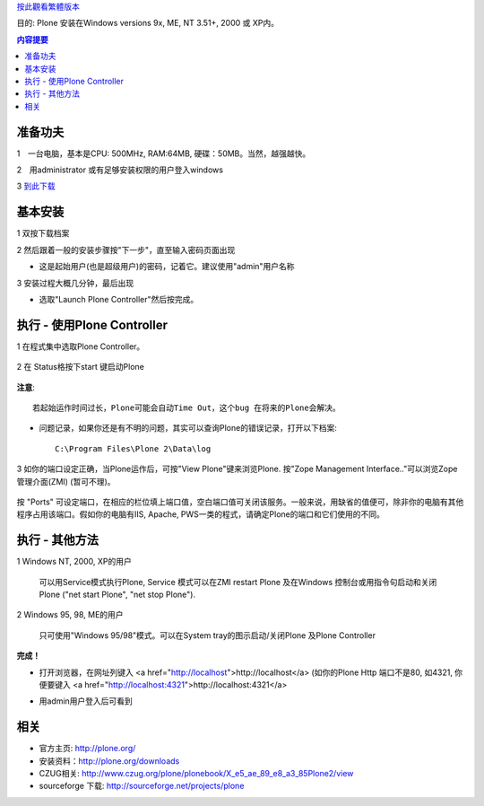 按此觀看繁體版本_ 

.. _按此觀看繁體版本: X_e5_ae_89_e8_a3_9dPlone 


目的: Plone 安装在Windows versions 9x, ME, NT 3.51+, 2000 或 XP内。 


.. Contents:: 内容提要

准备功夫 
===============

1　一台电脑，基本是CPU: 500MHz, RAM:64MB, 硬碟：50MB。当然，越强越快。 

2　用administrator 或有足够安装权限的用户登入windows 

3 `到此下载 <http://www.plone.org/download>`__


基本安装 
===============

1 双按下载档案 

.. image:: welcome.jpg 
    :align: center 

2 然后跟着一般的安装步骤按"下一步"，直至输入密码页面出现 

.. image:: password.jpg 
    :align: center 

- 这是起始用户(也是超级用户)的密码，记着它。建议使用"admin"用户名称 


3 安装过程大概几分钟，最后出现 

.. image:: finished.jpg 
    :align: center 

- 选取"Launch Plone Controller"然后按完成。 


执行 - 使用Plone Controller 
========================================= 

1 在程式集中选取Plone Controller。 

  .. image:: icon.jpg 
     :align: center 

2 在 Status格按下start 键启动Plone 

  .. image:: stopped.jpg 
     :align: center 

**注意**:: 

       若起始运作时间过长，Plone可能会自动Time Out，这个bug 在将来的Plone会解决。 

- 问题记录，如果你还是有不明的问题，其实可以查询Plone的错误记录，打开以下档案:: 

      C:\Program Files\Plone 2\Data\log 

3 如你的端口设定正确，当Plone运作后，可按"View Plone"键来浏览Plone. 按"Zope Management Interface.."可以浏览Zope管理介面(ZMI) (暂可不理)。 

  .. image:: started.jpg 
     :align: center 


按 "Ports" 可设定端口，在相应的栏位填上端口值，空白端口值可关闭该服务。一般来说，用缺省的值便可，除非你的电脑有其他程序占用该端口。假如你的电脑有IIS, Apache, PWS一类的程式，请确定Plone的端口和它们使用的不同。 

执行 - 其他方法 
==================

1 Windows NT, 2000, XP的用户 

    可以用Service模式执行Plone, Service 模式可以在ZMI restart Plone 及在Windows 控制台或用指令句启动和关闭Plone ("net start Plone", "net stop Plone"). 

2 Windows 95, 98, ME的用户 

    只可使用"Windows 95/98"模式。可以在System tray的图示启动/关闭Plone 及Plone Controller 

**完成！** 

- 打开浏览器，在网址列键入 <a href="http://localhost">http://localhost</a> (如你的Plone Http 端口不是80, 如4321, 你便要键入 <a href="http://localhost:4321">http://localhost:4321</a> 

.. image:: plone0.jpg 
    :width: 500 
    :height: 375 
    :align: center 
    :alt: 完整的Server 
    :target: plone0.jpg 


- 用admin用户登入后可看到 

.. image:: plone1.jpg 
    :width: 500 
    :height: 375 
    :align: center 
    :alt: 登入的介面 
    :target: plone1.jpg 

相关 
===============

- 官方主页: http://plone.org/

- 安装资料：http://plone.org/downloads

- CZUG相关: http://www.czug.org/plone/plonebook/X_e5_ae_89_e8_a3_85Plone2/view

- sourceforge 下载: http://sourceforge.net/projects/plone

